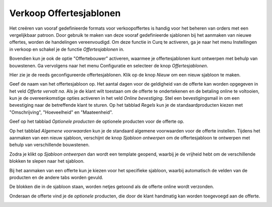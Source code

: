 ========================
Verkoop	Offertesjablonen
========================


Het creëren van vooraf gedefinieerde formats voor verkoopoffertes is handig voor het beheren van orders met een vergelijkbaar patroon. Door gebruik te maken van deze vooraf gedefinieerde sjablonen bij het aanmaken van nieuwe offertes, worden de handelingen vereenvoudigd. Om deze functie in Curq te activeren, ga je naar het menu Instellingen in verkoop en schakel je de functie *Offertesjablonen* in.

.. image:: Verkoop-Media/020.png

Bovendien kun je ook de optie "Offertebouwer" activeren, waarmee je offertesjablonen kunt ontwerpen met behulp van bouwstenen. Ga vervolgens naar het menu Configuratie en selecteer de knop *Offertesjablonen*.

.. image:: Verkoop-Media/021.png

Hier zie je de reeds geconfigureerde offertesjablonen. Klik op de knop *Nieuw* om een nieuw sjabloon te maken.

.. image:: Verkoop-Media/022.png

Geef de naam van het offertesjabloon op. Het aantal dagen voor de geldigheid van de offerte kan worden opgegeven in het veld *Offerte vervalt na*. Als je de klant wilt toestaan om de offerte te ondertekenen en de betaling online te voltooien, kun je de overeenkomstige opties activeren in het veld *Online bevestiging*. Stel een bevestigingsmail in om een bevestiging naar de betreffende klant te sturen. Op het tabblad *Regels* kun je de standaardproducten kiezen met "Omschrijving", "Hoeveelheid" en "Maateenheid". 

Geef op het tabblad *Optionele producten* de optionele producten voor de offerte op.

.. image:: Verkoop-Media/023.png

.. image:: Verkoop-Media/024.png

Op het tabblad *Algemene voorwaarden* kun je de standaard algemene voorwaarden voor de offerte instellen. Tijdens het aanmaken van een nieuw sjabloon, verschijnt de knop *Sjabloon ontwerpen* om de offertesjabloon te ontwerpen met behulp van verschillende bouwstenen.

.. image:: Verkoop-Media/025.png

Zodra je klikt op *Sjabloon ontwerpen* dan wordt een template geopend, waarbij je de vrijheid hebt om de verschillende blokken te slepen naar het sjabloon.

.. image:: Verkoop-Media/026.png

Bij het aanmaken van een offerte kun je kiezen voor het specifieke sjabloon, waarbij automatisch de velden van de producten en de andere tabs worden gevuld.

.. image:: Verkoop-Media/027.png

De blokken die in de sjabloon staan, worden netjes getoond als de offerte online wordt verzonden.

.. image:: Verkoop-Media/028.png

Onderaan de offerte vind je de *optionele* producten, die door de klant handmatig kan worden toegevoegd aan de offerte.

.. image:: Verkoop-Media/029.png















